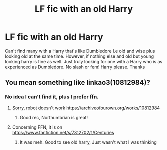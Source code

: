 #+TITLE: LF fic with an old Harry

* LF fic with an old Harry
:PROPERTIES:
:Author: Ranger_McAleer
:Score: 7
:DateUnix: 1585866301.0
:DateShort: 2020-Apr-03
:FlairText: Request
:END:
Can't find many with a Harry that's like Dumbledore I.e old and wise plus looking old at the same time. However, if nothing else and old but young looking harry is fine as well. Just truly looking for one with a Harry who is as experienced as Dumbledore. No slash or fem! Harry please. Thanks


** You mean something like linkao3(10812984)?
:PROPERTIES:
:Author: ceplma
:Score: 2
:DateUnix: 1585867531.0
:DateShort: 2020-Apr-03
:END:

*** No idea I can't find it, plus I prefer ffn.
:PROPERTIES:
:Author: Ranger_McAleer
:Score: 0
:DateUnix: 1585886469.0
:DateShort: 2020-Apr-03
:END:

**** Sorry, robot doesn't work [[https://archiveofourown.org/works/10812984]]
:PROPERTIES:
:Author: ceplma
:Score: 2
:DateUnix: 1585894945.0
:DateShort: 2020-Apr-03
:END:

***** Good rec, Northumbrian is great!
:PROPERTIES:
:Author: Pottermum
:Score: 1
:DateUnix: 1585895978.0
:DateShort: 2020-Apr-03
:END:


**** Concerning FFN, it is on [[https://www.fanfiction.net/s/7312702/1/Centuries]]
:PROPERTIES:
:Author: ceplma
:Score: 1
:DateUnix: 1585898214.0
:DateShort: 2020-Apr-03
:END:

***** It was meh. Good to see old harry, Just wasn't what I was thinking
:PROPERTIES:
:Author: Ranger_McAleer
:Score: 1
:DateUnix: 1586056336.0
:DateShort: 2020-Apr-05
:END:
